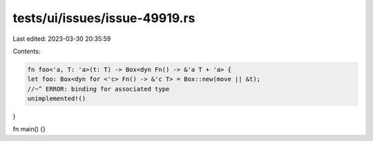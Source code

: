 tests/ui/issues/issue-49919.rs
==============================

Last edited: 2023-03-30 20:35:59

Contents:

.. code-block:: rs

    fn foo<'a, T: 'a>(t: T) -> Box<dyn Fn() -> &'a T + 'a> {
    let foo: Box<dyn for <'c> Fn() -> &'c T> = Box::new(move || &t);
    //~^ ERROR: binding for associated type
    unimplemented!()
}

fn main() {}


